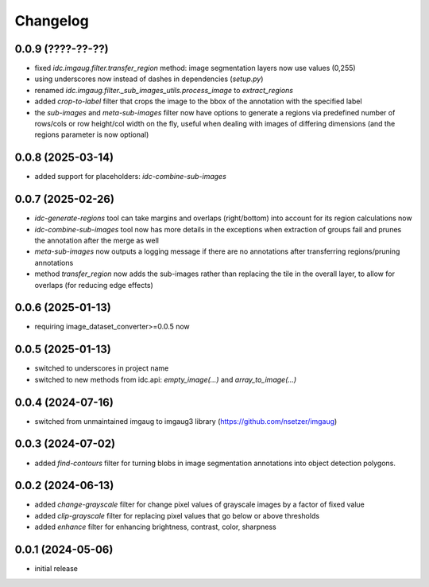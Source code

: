 Changelog
=========

0.0.9 (????-??-??)
------------------

- fixed `idc.imgaug.filter.transfer_region` method: image segmentation layers now use values (0,255)
- using underscores now instead of dashes in dependencies (`setup.py`)
- renamed `idc.imgaug.filter._sub_images_utils.process_image` to `extract_regions`
- added `crop-to-label` filter that crops the image to the bbox of the annotation with the specified label
- the `sub-images` and `meta-sub-images` filter now have options to generate a regions via predefined number
  of rows/cols or row height/col width on the fly, useful when dealing with images of differing dimensions
  (and the regions parameter is now optional)


0.0.8 (2025-03-14)
------------------

- added support for placeholders: `idc-combine-sub-images`


0.0.7 (2025-02-26)
------------------

- `idc-generate-regions` tool can take margins and overlaps (right/bottom) into account for its region calculations now
- `idc-combine-sub-images` tool now has more details in the exceptions when extraction of groups fail
  and prunes the annotation after the merge as well
- `meta-sub-images` now outputs a logging message if there are no annotations after transferring
  regions/pruning annotations
- method `transfer_region` now adds the sub-images rather than replacing the tile in the overall layer,
  to allow for overlaps (for reducing edge effects)


0.0.6 (2025-01-13)
------------------

- requiring image_dataset_converter>=0.0.5 now


0.0.5 (2025-01-13)
------------------

- switched to underscores in project name
- switched to new methods from idc.api: `empty_image(...)` and `array_to_image(...)`


0.0.4 (2024-07-16)
------------------

- switched from unmaintained imgaug to imgaug3 library (https://github.com/nsetzer/imgaug)


0.0.3 (2024-07-02)
------------------

- added `find-contours` filter for turning blobs in image segmentation annotations into object detection polygons.


0.0.2 (2024-06-13)
------------------

- added `change-grayscale` filter for change pixel values of grayscale images by a factor of fixed value
- added `clip-grayscale` filter for replacing pixel values that go below or above thresholds
- added `enhance` filter for enhancing brightness, contrast, color, sharpness


0.0.1 (2024-05-06)
------------------

- initial release

